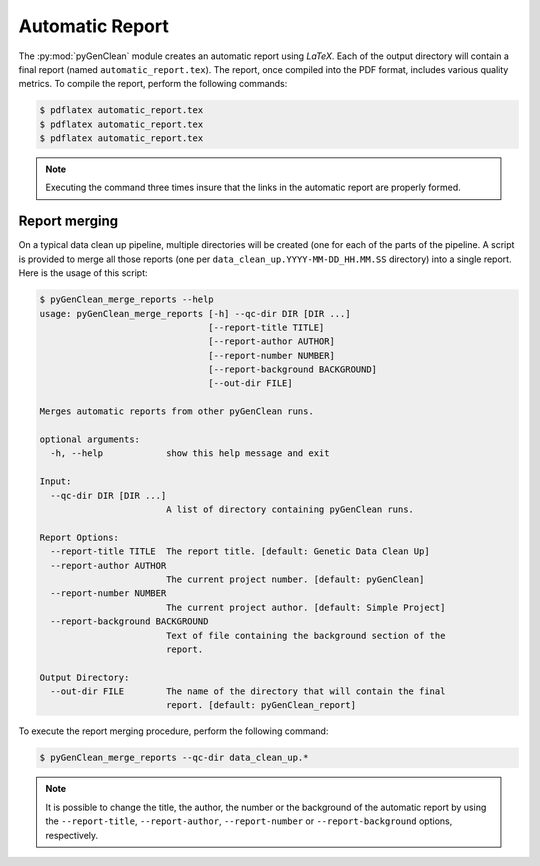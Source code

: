 .. _automatic_report:

Automatic Report
****************

The :py:mod:`pyGenClean` module creates an automatic report using *LaTeX*. Each
of the output directory will contain a final report (named
``automatic_report.tex``). The report, once compiled into the PDF format,
includes various quality metrics. To compile the report, perform the following
commands:

.. code-block:: console

    $ pdflatex automatic_report.tex
    $ pdflatex automatic_report.tex
    $ pdflatex automatic_report.tex

.. note::

    Executing the command three times insure that the links in the automatic
    report are properly formed.


Report merging
==============

On a typical data clean up pipeline, multiple directories will be created (one
for each of the parts of the pipeline. A script is provided to merge all those
reports (one per ``data_clean_up.YYYY-MM-DD_HH.MM.SS`` directory) into a single
report. Here is the usage of this script:

.. code-block:: console

    $ pyGenClean_merge_reports --help
    usage: pyGenClean_merge_reports [-h] --qc-dir DIR [DIR ...]
                                    [--report-title TITLE]
                                    [--report-author AUTHOR]
                                    [--report-number NUMBER]
                                    [--report-background BACKGROUND]
                                    [--out-dir FILE]

    Merges automatic reports from other pyGenClean runs.

    optional arguments:
      -h, --help            show this help message and exit

    Input:
      --qc-dir DIR [DIR ...]
                            A list of directory containing pyGenClean runs.

    Report Options:
      --report-title TITLE  The report title. [default: Genetic Data Clean Up]
      --report-author AUTHOR
                            The current project number. [default: pyGenClean]
      --report-number NUMBER
                            The current project author. [default: Simple Project]
      --report-background BACKGROUND
                            Text of file containing the background section of the
                            report.

    Output Directory:
      --out-dir FILE        The name of the directory that will contain the final
                            report. [default: pyGenClean_report]


To execute the report merging procedure, perform the following command:

.. code-block:: console

    $ pyGenClean_merge_reports --qc-dir data_clean_up.*


.. note::

    It is possible to change the title, the author, the number or the
    background of the automatic report by using the ``--report-title``,
    ``--report-author``, ``--report-number`` or ``--report-background``
    options, respectively.
